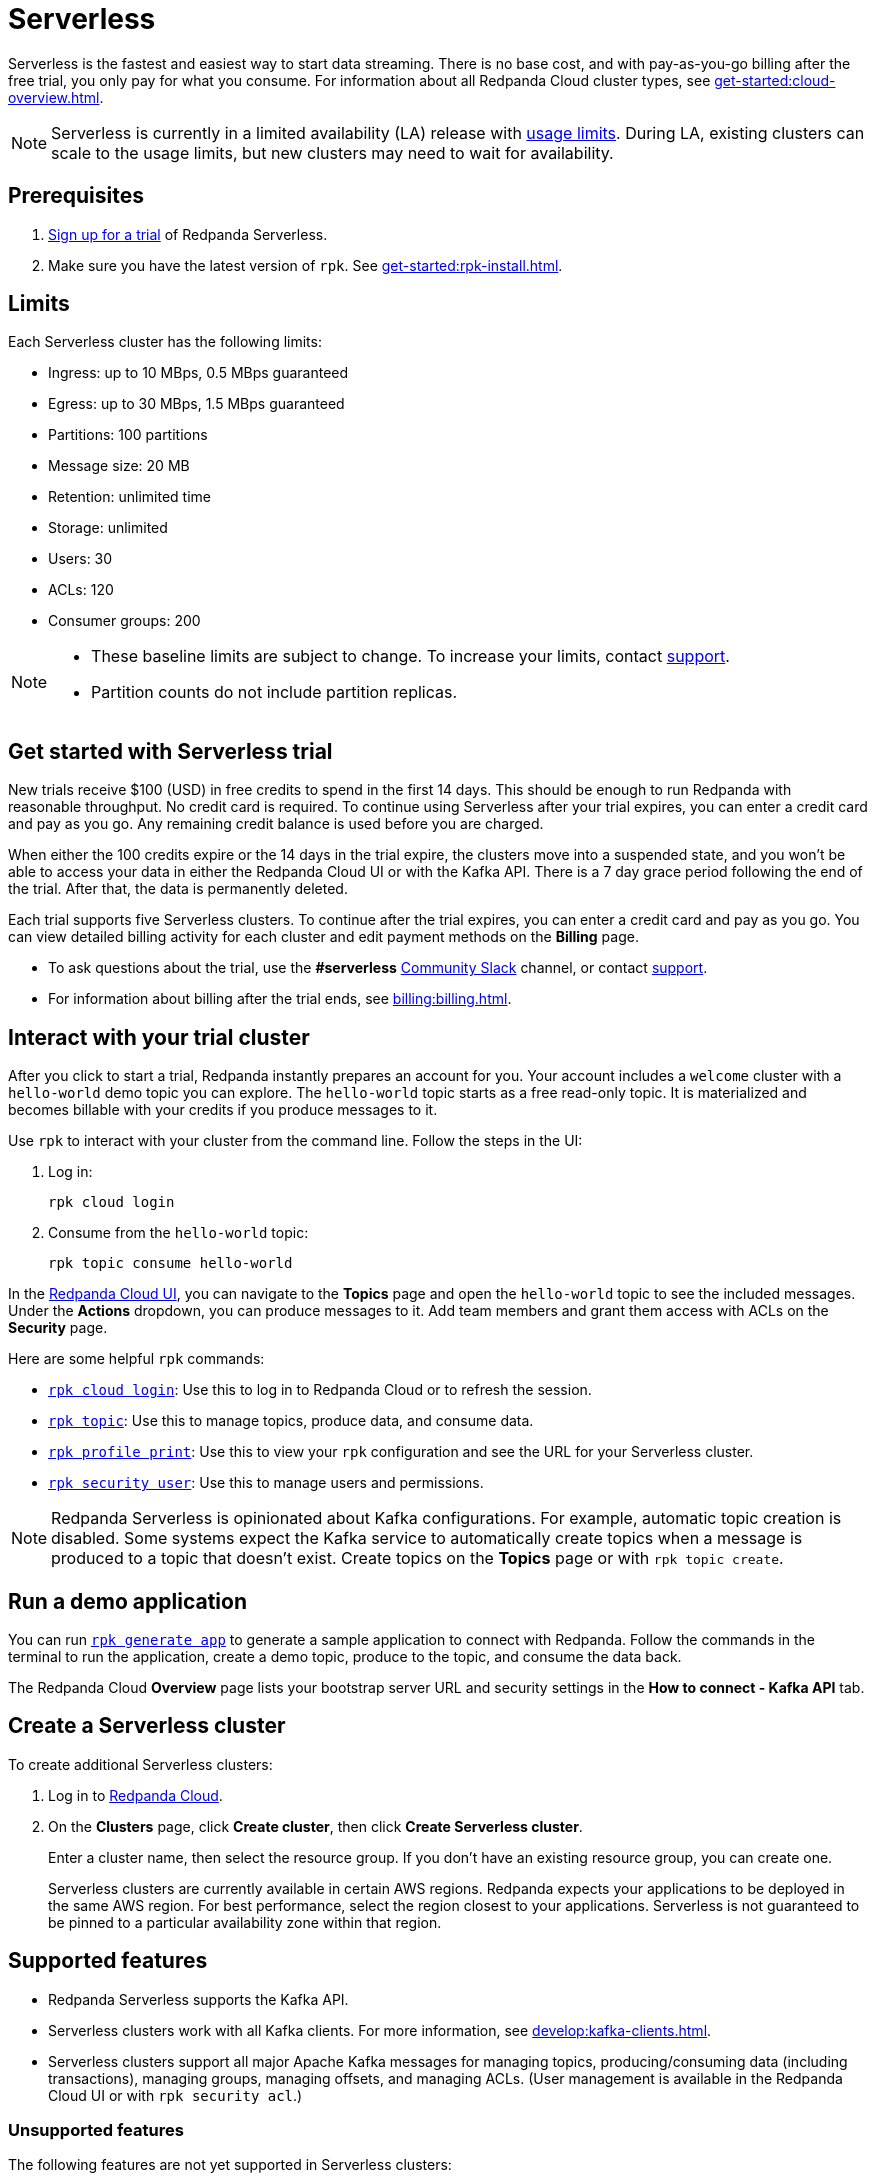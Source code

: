 = Serverless
:description: Learn how to create a Serverless cluster.
:page-aliases: deploy:deployment-option/cloud/serverless.adoc

Serverless is the fastest and easiest way to start data streaming. There is no base cost, and with pay-as-you-go billing after the free trial, you only pay for what you consume. For information about all Redpanda Cloud cluster types, see xref:get-started:cloud-overview.adoc[].

NOTE: Serverless is currently in a limited availability (LA) release with xref:get-started:cluster-types/serverless.adoc#limits[usage limits]. During LA, existing clusters can scale to the usage limits, but new clusters may need to wait for availability.

== Prerequisites

. https://redpanda.com/try-redpanda/cloud-trial#serverless[Sign up for a trial^] of Redpanda Serverless. 

. Make sure you have the latest version of `rpk`. See xref:get-started:rpk-install.adoc[].

== Limits

Each Serverless cluster has the following limits:

* Ingress: up to 10 MBps, 0.5 MBps guaranteed
* Egress: up to 30 MBps, 1.5 MBps guaranteed
* Partitions: 100 partitions
* Message size: 20 MB
* Retention: unlimited time
* Storage: unlimited
* Users: 30
* ACLs: 120
* Consumer groups: 200

[NOTE]
====
* These baseline limits are subject to change. To increase your limits, contact https://support.redpanda.com/hc/en-us/requests/new[support^]. 
* Partition counts do not include partition replicas.
====

== Get started with Serverless trial

New trials receive $100 (USD) in free credits to spend in the first 14 days. This should be enough to run Redpanda with reasonable throughput. No credit card is required. To continue using Serverless after your trial expires, you can enter a credit card and pay as you go. Any remaining credit balance is used before you are charged. 

When either the 100 credits expire or the 14 days in the trial expire, the clusters move into a suspended state, and you won't be able to access your data in either the Redpanda Cloud UI or with the Kafka API. There is a 7 day grace period following the end of the trial. After that, the data is permanently deleted. 

Each trial supports five Serverless clusters. To continue after the trial expires, you can enter a credit card and pay as you go. You can view detailed billing activity for each cluster and edit payment methods on the *Billing* page. 

* To ask questions about the trial, use the *#serverless* https://redpandacommunity.slack.com/[Community Slack^] channel, or contact https://support.redpanda.com/hc/en-us/requests/new[support^].
* For information about billing after the trial ends, see xref:billing:billing.adoc[].

== Interact with your trial cluster

After you click to start a trial, Redpanda instantly prepares an account for you. Your account includes a `welcome` cluster with a `hello-world` demo topic you can explore. The `hello-world` topic starts as a free read-only topic. It is materialized and becomes billable with your credits if you produce messages to it. 

Use `rpk` to interact with your cluster from the command line. Follow the steps in the UI:

. Log in:
+
```
rpk cloud login
```

. Consume from the `hello-world` topic:
+
```
rpk topic consume hello-world
```

In the https://cloud.redpanda.com[Redpanda Cloud UI^], you can navigate to the *Topics* page and open the `hello-world` topic to see the included messages. Under the *Actions* dropdown, you can produce messages to it. Add team members and grant them access with ACLs on the *Security* page. 

Here are some helpful `rpk` commands:

* xref:reference:rpk/rpk-cloud/rpk-cloud-login.adoc[`rpk cloud login`]: Use this to log in to Redpanda Cloud or to refresh the session.
* xref:reference:rpk/rpk-topic.adoc[`rpk topic`]: Use this to manage topics, produce data, and consume data. 
* xref:reference:rpk/rpk-profile/rpk-profile-print.adoc[`rpk profile print`]: Use this to view your `rpk` configuration and see the URL for your Serverless cluster.
* xref:reference:rpk/rpk-security/rpk-security-user.adoc[`rpk security user`]: Use this to manage users and permissions. 

NOTE: Redpanda Serverless is opinionated about Kafka configurations. For example, automatic topic creation is disabled. Some systems expect the Kafka service to automatically create topics when a message is produced to a topic that doesn't exist. Create topics on the *Topics* page or with `rpk topic create`.

== Run a demo application

You can run xref:reference:rpk/rpk-generate/rpk-generate-app.adoc[`rpk generate app`] to generate a sample application to connect with Redpanda. Follow the commands in the terminal to run the application, create a demo topic, produce to the topic, and consume the data back.

The Redpanda Cloud *Overview* page lists your bootstrap server URL and security settings in the *How to connect - Kafka API* tab. 

== Create a Serverless cluster

To create additional Serverless clusters: 

. Log in to https://cloud.redpanda.com[Redpanda Cloud^].

. On the **Clusters** page, click **Create cluster**, then click **Create Serverless cluster**. 
+
Enter a cluster name, then select the resource group. If you don't have an existing resource group, you can create one.  
+
Serverless clusters are currently available in certain AWS regions. Redpanda expects your applications to be deployed in the same AWS region. For best performance, select the region closest to your applications. Serverless is not guaranteed to be pinned to a particular availability zone within that region.

== Supported features

* Redpanda Serverless supports the Kafka API. 

* Serverless clusters work with all Kafka clients. For more information, see xref:develop:kafka-clients.adoc[].

* Serverless clusters support all major Apache Kafka messages for managing topics, producing/consuming data (including transactions), managing groups, managing offsets, and managing ACLs. (User management is available in the Redpanda Cloud UI or with `rpk security acl`.) 

=== Unsupported features

The following features are not yet supported in Serverless clusters: 

* Kafka Connect managed connectors
* Data transforms
* Redpanda Admin API 
* HTTP Proxy API
